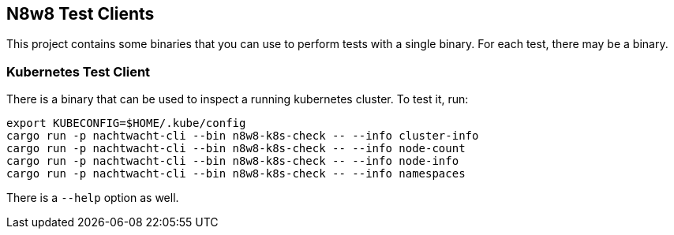 == N8w8 Test Clients

This project contains some binaries that you can use to perform tests with a single binary. For each test,
there may be a binary.

=== Kubernetes Test Client

There is a binary that can be used to inspect a running kubernetes cluster. To test it, run:

[,shell]
----
export KUBECONFIG=$HOME/.kube/config
cargo run -p nachtwacht-cli --bin n8w8-k8s-check -- --info cluster-info
cargo run -p nachtwacht-cli --bin n8w8-k8s-check -- --info node-count
cargo run -p nachtwacht-cli --bin n8w8-k8s-check -- --info node-info
cargo run -p nachtwacht-cli --bin n8w8-k8s-check -- --info namespaces
----

There is a `--help` option as well.
